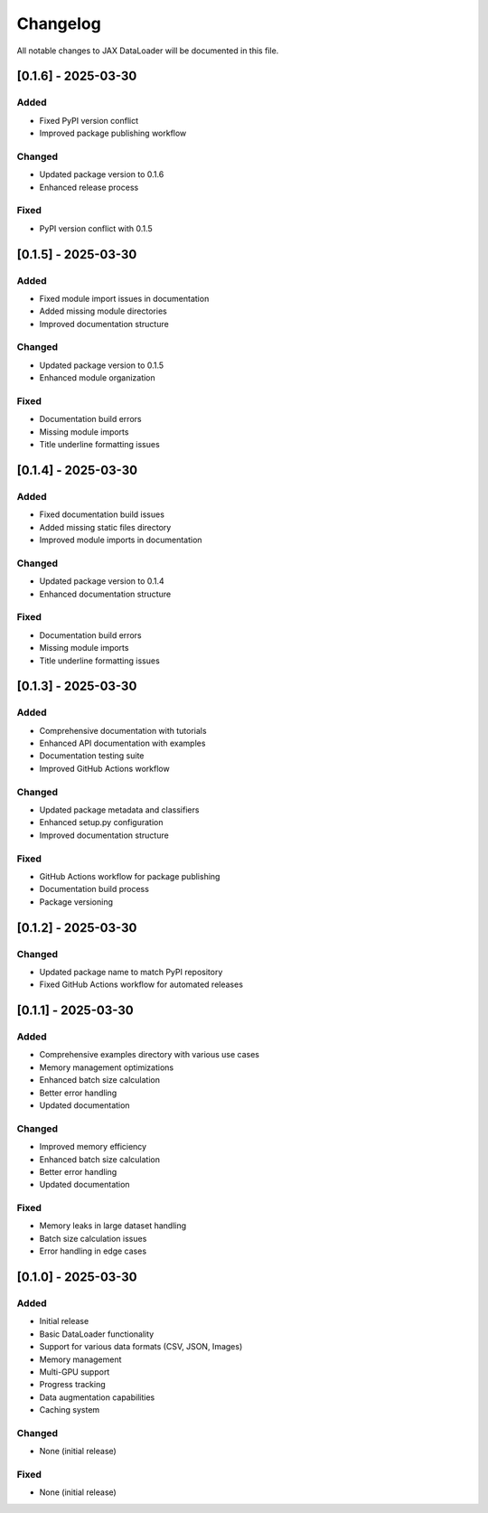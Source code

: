Changelog
=========

All notable changes to JAX DataLoader will be documented in this file.

[0.1.6] - 2025-03-30
-------------------

Added
~~~~
* Fixed PyPI version conflict
* Improved package publishing workflow

Changed
~~~~~~~
* Updated package version to 0.1.6
* Enhanced release process

Fixed
~~~~
* PyPI version conflict with 0.1.5

[0.1.5] - 2025-03-30
-------------------

Added
~~~~
* Fixed module import issues in documentation
* Added missing module directories
* Improved documentation structure

Changed
~~~~~~~
* Updated package version to 0.1.5
* Enhanced module organization

Fixed
~~~~
* Documentation build errors
* Missing module imports
* Title underline formatting issues

[0.1.4] - 2025-03-30
-------------------

Added
~~~~
* Fixed documentation build issues
* Added missing static files directory
* Improved module imports in documentation

Changed
~~~~~~~
* Updated package version to 0.1.4
* Enhanced documentation structure

Fixed
~~~~
* Documentation build errors
* Missing module imports
* Title underline formatting issues

[0.1.3] - 2025-03-30
-------------------

Added
~~~~
* Comprehensive documentation with tutorials
* Enhanced API documentation with examples
* Documentation testing suite
* Improved GitHub Actions workflow

Changed
~~~~~~~
* Updated package metadata and classifiers
* Enhanced setup.py configuration
* Improved documentation structure

Fixed
~~~~
* GitHub Actions workflow for package publishing
* Documentation build process
* Package versioning

[0.1.2] - 2025-03-30
-------------------

Changed
~~~~~~~
* Updated package name to match PyPI repository
* Fixed GitHub Actions workflow for automated releases

[0.1.1] - 2025-03-30
-------------------

Added
~~~~
* Comprehensive examples directory with various use cases
* Memory management optimizations
* Enhanced batch size calculation
* Better error handling
* Updated documentation

Changed
~~~~~~~
* Improved memory efficiency
* Enhanced batch size calculation
* Better error handling
* Updated documentation

Fixed
~~~~
* Memory leaks in large dataset handling
* Batch size calculation issues
* Error handling in edge cases

[0.1.0] - 2025-03-30
-------------------

Added
~~~~
* Initial release
* Basic DataLoader functionality
* Support for various data formats (CSV, JSON, Images)
* Memory management
* Multi-GPU support
* Progress tracking
* Data augmentation capabilities
* Caching system

Changed
~~~~~~~
* None (initial release)

Fixed
~~~~
* None (initial release) 